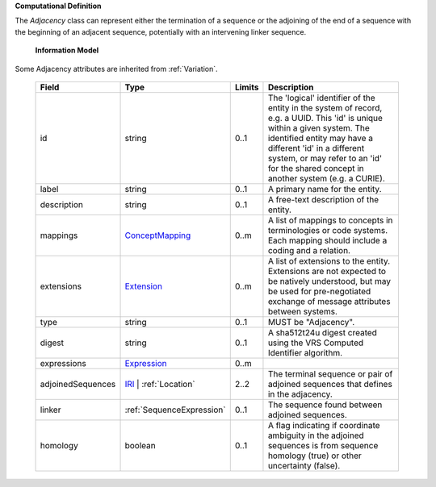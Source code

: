 **Computational Definition**

The `Adjacency` class can represent either the termination of a sequence or the adjoining of the end of a sequence with the beginning of an adjacent sequence, potentially with an intervening linker sequence.

    **Information Model**
    
Some Adjacency attributes are inherited from :ref:`Variation`.

    .. list-table::
       :class: clean-wrap
       :header-rows: 1
       :align: left
       :widths: auto
       
       *  - Field
          - Type
          - Limits
          - Description
       *  - id
          - string
          - 0..1
          - The 'logical' identifier of the entity in the system of record, e.g. a UUID. This 'id' is unique within a given system. The identified entity may have a different 'id' in a different system, or may refer to an 'id' for the shared concept in another system (e.g. a CURIE).
       *  - label
          - string
          - 0..1
          - A primary name for the entity.
       *  - description
          - string
          - 0..1
          - A free-text description of the entity.
       *  - mappings
          - `ConceptMapping <../gks-common/common.json#/$defs/ConceptMapping>`_
          - 0..m
          - A list of mappings to concepts in terminologies or code systems. Each mapping should include a coding and a relation.
       *  - extensions
          - `Extension <../gks-common/common.json#/$defs/Extension>`_
          - 0..m
          - A list of extensions to the entity. Extensions are not expected to be natively understood, but may be used for pre-negotiated exchange of message attributes between systems.
       *  - type
          - string
          - 0..1
          - MUST be "Adjacency".
       *  - digest
          - string
          - 0..1
          - A sha512t24u digest created using the VRS Computed Identifier algorithm.
       *  - expressions
          - `Expression <../gks-common/common.json#/$defs/Expression>`_
          - 0..m
          - 
       *  - adjoinedSequences
          - `IRI <../gks-common/common.json#/$defs/IRI>`_ | :ref:`Location`
          - 2..2
          - The terminal sequence or pair of adjoined sequences that defines in the adjacency.
       *  - linker
          - :ref:`SequenceExpression`
          - 0..1
          - The sequence found between adjoined sequences.
       *  - homology
          - boolean
          - 0..1
          - A flag indicating if coordinate ambiguity in the adjoined sequences is from sequence homology (true) or other uncertainty (false).

